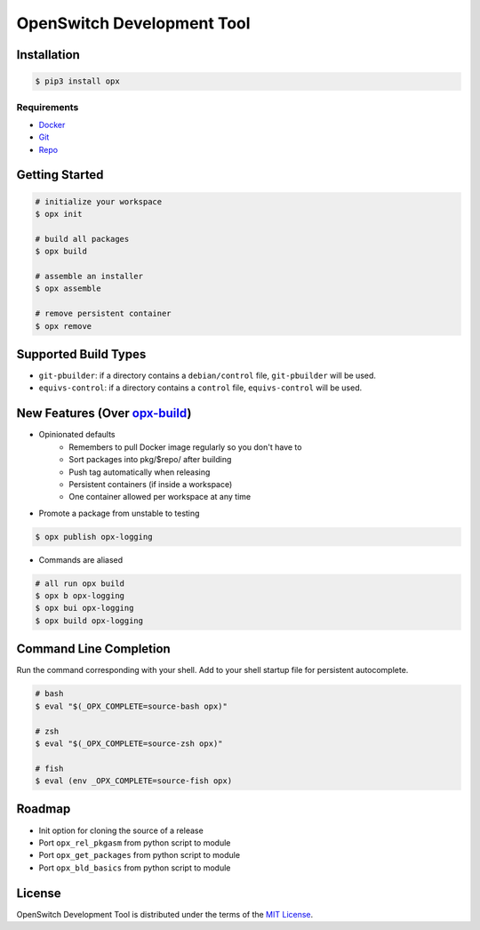 OpenSwitch Development Tool
===========================

.. image:: https://img.shields.io/pypi/v/opx.svg
    :target: https://pypi.python.org/pypi/opx

.. image:: https://img.shields.io/pypi/l/opx.svg
    :target: https://pypi.python.org/pypi/opx

.. image:: https://img.shields.io/pypi/pyversions/opx.svg
    :target: https://pypi.python.org/pypi/opx

.. image:: https://readthedocs.org/projects/opx/badge/?version=latest
    :target: https://opx.readthedocs.io

Installation
------------

.. code-block:: bash

    $ pip3 install opx

Requirements
~~~~~~~~~~~~

- `Docker <https://docs.docker.com/engine/installation/>`_
- `Git <https://git-scm.com/>`_
- `Repo <https://source.android.com/setup/downloading#installing-repo>`_

Getting Started
---------------

.. code-block:: bash

    # initialize your workspace
    $ opx init

    # build all packages
    $ opx build

    # assemble an installer
    $ opx assemble

    # remove persistent container
    $ opx remove

Supported Build Types
---------------------

- ``git-pbuilder``: if a directory contains a ``debian/control`` file,
  ``git-pbuilder`` will be used.
- ``equivs-control``: if a directory contains a ``control`` file,
  ``equivs-control`` will be used.

New Features (Over `opx-build <https://github.com/open-switch/opx-build>`_)
---------------------------------------------------------------------------

* Opinionated defaults
    * Remembers to pull Docker image regularly so you don't have to
    * Sort packages into pkg/$repo/ after building
    * Push tag automatically when releasing
    * Persistent containers (if inside a workspace)
    * One container allowed per workspace at any time

* Promote a package from unstable to testing

.. code-block:: bash

    $ opx publish opx-logging

* Commands are aliased

.. code-block:: bash

    # all run opx build
    $ opx b opx-logging
    $ opx bui opx-logging
    $ opx build opx-logging


Command Line Completion
-----------------------

Run the command corresponding with your shell. Add to your shell startup file for persistent autocomplete.

.. code-block:: bash

    # bash
    $ eval "$(_OPX_COMPLETE=source-bash opx)"

    # zsh
    $ eval "$(_OPX_COMPLETE=source-zsh opx)"

    # fish
    $ eval (env _OPX_COMPLETE=source-fish opx)

Roadmap
-------

* Init option for cloning the source of a release
* Port ``opx_rel_pkgasm`` from python script to module
* Port ``opx_get_packages`` from python script to module
* Port ``opx_bld_basics`` from python script to module

License
-------

OpenSwitch Development Tool is distributed under the terms of the
`MIT License <https://choosealicense.com/licenses/mit>`_.
